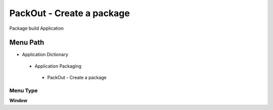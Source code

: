 
.. _functional-guide/menu/packout-createapackage:

==========================
PackOut - Create a package
==========================

Package build Application

Menu Path
=========


* Application Dictionary

 * Application Packaging

  * PackOut - Create a package

Menu Type
---------
\ **Window**\ 


.. seealso::
    :ref:`functional-guidewindow-packout-createapackage`
